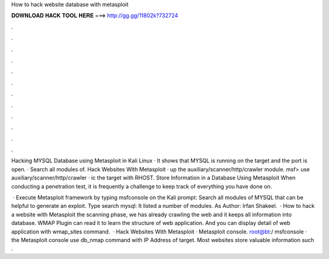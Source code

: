 How to hack website database with metasploit



𝐃𝐎𝐖𝐍𝐋𝐎𝐀𝐃 𝐇𝐀𝐂𝐊 𝐓𝐎𝐎𝐋 𝐇𝐄𝐑𝐄 ===> http://gg.gg/11802k?732724



.



.



.



.



.



.



.



.



.



.



.



.

Hacking MYSQL Database using Metasploit in Kali Linux · It shows that MYSQL is running on the target and the port is open. · Search all modules of. Hack Websites With Metasploit ·  up the auxiliary/scanner/http/crawler module. msf> use auxiliary/scanner/http/crawler · ic the target with RHOST. Store Information in a Database Using Metasploit When conducting a penetration test, it is frequently a challenge to keep track of everything you have done on.

 · Execute Metasploit framework by typing msfconsole on the Kali prompt: Search all modules of MYSQL that can be helpful to generate an exploit. Type search mysql: It listed a number of modules. As Author: Irfan Shakeel.  · How to hack a website with Metasploit  the scanning phase, we has already crawling the web and it keeps all information into database. WMAP Plugin can read it to learn the structure of web application. And you can display detail of web application with wmap_sites command.  · Hack Websites With Metasploit ·  Metasploit console. root@bt:/ msfconsole ·  the Metasploit console use db_nmap command with IP Address of target. Most websites store valuable information such .
